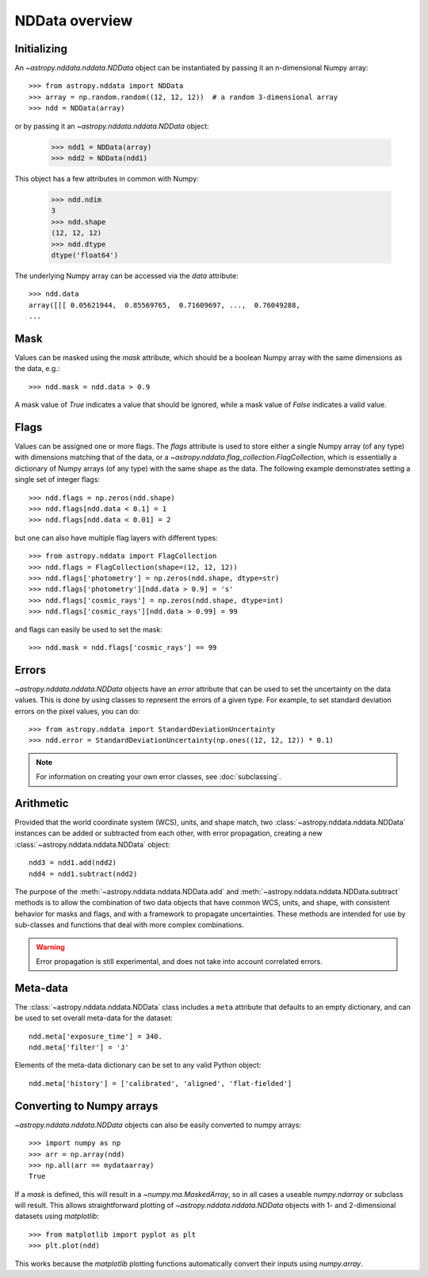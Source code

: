 NDData overview
===============

Initializing
------------

An `~astropy.nddata.nddata.NDData` object can be instantiated by passing it an
n-dimensional Numpy array::

    >>> from astropy.nddata import NDData
    >>> array = np.random.random((12, 12, 12))  # a random 3-dimensional array
    >>> ndd = NDData(array)

or by passing it an `~astropy.nddata.nddata.NDData` object:

    >>> ndd1 = NDData(array)
    >>> ndd2 = NDData(ndd1)


This object has a few attributes in common with Numpy:

    >>> ndd.ndim
    3
    >>> ndd.shape
    (12, 12, 12)
    >>> ndd.dtype
    dtype('float64')

The underlying Numpy array can be accessed via the `data` attribute::

    >>> ndd.data
    array([[[ 0.05621944,  0.85569765,  0.71609697, ...,  0.76049288,
    ...

Mask
----

Values can be masked using the `mask` attribute, which should be a boolean
Numpy array with the same dimensions as the data, e.g.::

     >>> ndd.mask = ndd.data > 0.9

A mask value of `True` indicates a value that should be ignored, while a mask
value of `False` indicates a valid value.

Flags
-----

Values can be assigned one or more flags. The `flags` attribute is used to
store either a single Numpy array (of any type) with dimensions matching that
of the data, or a `~astropy.nddata.flag_collection.FlagCollection`, which is
essentially a dictionary of Numpy arrays (of any type) with the same shape as
the data. The following example demonstrates setting a single set of integer
flags::

    >>> ndd.flags = np.zeros(ndd.shape)
    >>> ndd.flags[ndd.data < 0.1] = 1
    >>> ndd.flags[ndd.data < 0.01] = 2

but one can also have multiple flag layers with different types::

    >>> from astropy.nddata import FlagCollection
    >>> ndd.flags = FlagCollection(shape=(12, 12, 12))
    >>> ndd.flags['photometry'] = np.zeros(ndd.shape, dtype=str)
    >>> ndd.flags['photometry'][ndd.data > 0.9] = 's'
    >>> ndd.flags['cosmic_rays'] = np.zeros(ndd.shape, dtype=int)
    >>> ndd.flags['cosmic_rays'][ndd.data > 0.99] = 99

and flags can easily be used to set the mask::

    >>> ndd.mask = ndd.flags['cosmic_rays'] == 99

Errors
------

`~astropy.nddata.nddata.NDData` objects have an `error` attribute that can be
used to set the uncertainty on the data values. This is done by using classes
to represent the errors of a given type. For example, to set standard
deviation errors on the pixel values, you can do::

    >>> from astropy.nddata import StandardDeviationUncertainty
    >>> ndd.error = StandardDeviationUncertainty(np.ones((12, 12, 12)) * 0.1)

.. note:: For information on creating your own error classes,
          see :doc:`subclassing`.

Arithmetic
----------

Provided that the world coordinate system (WCS), units, and shape match, two
:class:`~astropy.nddata.nddata.NDData` instances can be added or subtracted
from each other, with error propagation, creating a new
:class:`~astropy.nddata.nddata.NDData` object::

    ndd3 = ndd1.add(ndd2)
    ndd4 = ndd1.subtract(ndd2)

The purpose of the :meth:`~astropy.nddata.nddata.NDData.add` and
:meth:`~astropy.nddata.nddata.NDData.subtract` methods is to allow the
combination of two data objects that have common WCS, units, and shape, with
consistent behavior for masks and flags, and with a framework to propagate
uncertainties. These methods are intended for use by sub-classes and functions
that deal with more complex combinations.

.. warning:: Error propagation is still experimental, and does not take into
             account correlated errors.

Meta-data
---------

The :class:`~astropy.nddata.nddata.NDData` class includes a ``meta`` attribute
that defaults to an empty dictionary, and can be used to set overall meta-data
for the dataset::

    ndd.meta['exposure_time'] = 340.
    ndd.meta['filter'] = 'J'

Elements of the meta-data dictionary can be set to any valid Python object::

    ndd.meta['history'] = ['calibrated', 'aligned', 'flat-fielded']

Converting to Numpy arrays
--------------------------

`~astropy.nddata.nddata.NDData` objects can also be easily converted to
numpy arrays::

    >>> import numpy as np
    >>> arr = np.array(ndd)
    >>> np.all(arr == mydataarray)
    True

If a `mask` is defined, this will result in a `~numpy.ma.MaskedArray`, so
in all cases a useable `numpy.ndarray` or subclass will result. This allows
straightforward plotting of `~astropy.nddata.nddata.NDData` objects with 1-
and 2-dimensional datasets using `matplotlib`::

    >>> from matplotlib import pyplot as plt
    >>> plt.plot(ndd)

This works because the `matplotlib` plotting functions automatically convert
their inputs using `numpy.array`.